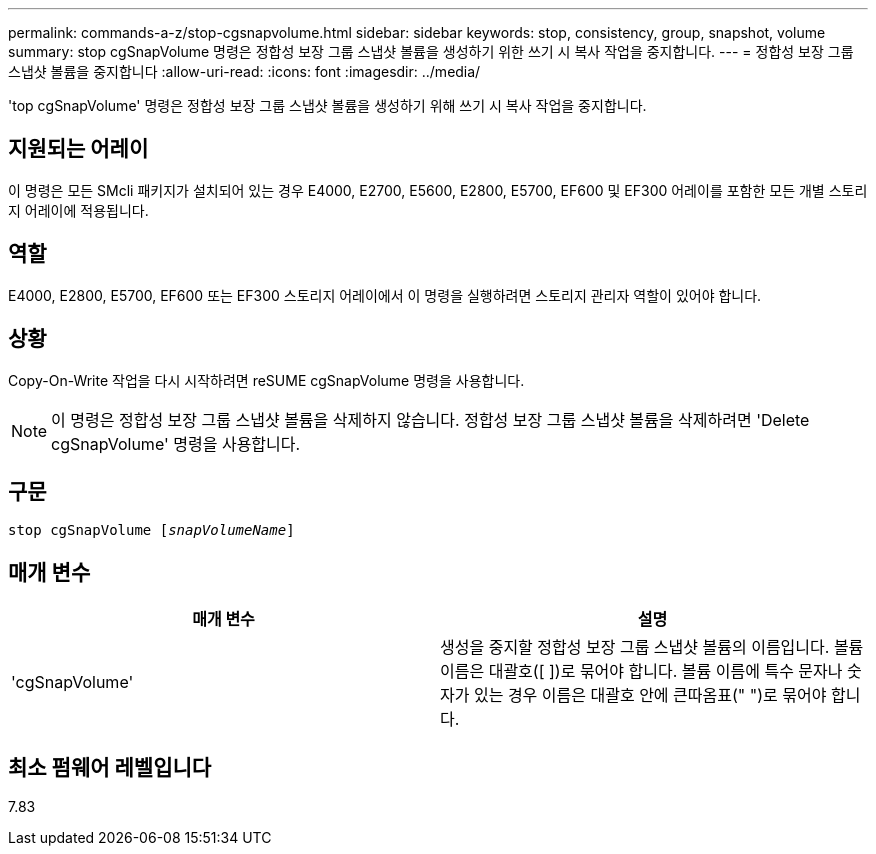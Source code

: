 ---
permalink: commands-a-z/stop-cgsnapvolume.html 
sidebar: sidebar 
keywords: stop, consistency, group, snapshot, volume 
summary: stop cgSnapVolume 명령은 정합성 보장 그룹 스냅샷 볼륨을 생성하기 위한 쓰기 시 복사 작업을 중지합니다. 
---
= 정합성 보장 그룹 스냅샷 볼륨을 중지합니다
:allow-uri-read: 
:icons: font
:imagesdir: ../media/


[role="lead"]
'top cgSnapVolume' 명령은 정합성 보장 그룹 스냅샷 볼륨을 생성하기 위해 쓰기 시 복사 작업을 중지합니다.



== 지원되는 어레이

이 명령은 모든 SMcli 패키지가 설치되어 있는 경우 E4000, E2700, E5600, E2800, E5700, EF600 및 EF300 어레이를 포함한 모든 개별 스토리지 어레이에 적용됩니다.



== 역할

E4000, E2800, E5700, EF600 또는 EF300 스토리지 어레이에서 이 명령을 실행하려면 스토리지 관리자 역할이 있어야 합니다.



== 상황

Copy-On-Write 작업을 다시 시작하려면 reSUME cgSnapVolume 명령을 사용합니다.

[NOTE]
====
이 명령은 정합성 보장 그룹 스냅샷 볼륨을 삭제하지 않습니다. 정합성 보장 그룹 스냅샷 볼륨을 삭제하려면 'Delete cgSnapVolume' 명령을 사용합니다.

====


== 구문

[source, cli, subs="+macros"]
----
pass:quotes[stop cgSnapVolume [_snapVolumeName_]]
----


== 매개 변수

[cols="2*"]
|===
| 매개 변수 | 설명 


 a| 
'cgSnapVolume'
 a| 
생성을 중지할 정합성 보장 그룹 스냅샷 볼륨의 이름입니다. 볼륨 이름은 대괄호([ ])로 묶어야 합니다. 볼륨 이름에 특수 문자나 숫자가 있는 경우 이름은 대괄호 안에 큰따옴표(" ")로 묶어야 합니다.

|===


== 최소 펌웨어 레벨입니다

7.83
